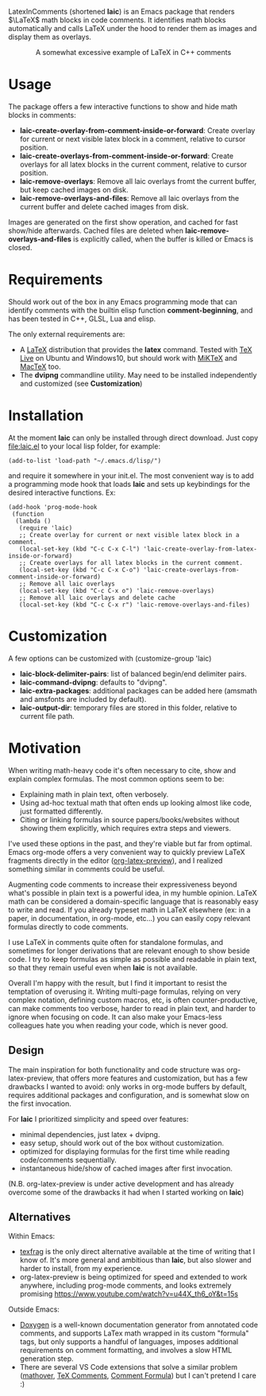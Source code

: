 LatexInComments (shortened *laic*) is an Emacs package that renders
$\LaTeX$ math blocks in code comments. It identifies math blocks
automatically and calls LaTeX under the hood to render them as images
and display them as overlays.

#+html: <p align="center"> <img src="laic_cpp_example.gif" width="75%" alt="Animated GIF image shows a short C++ function with a comment block that contains LaTeX-formatted math, alternating between their text and graphical representations."/> </p>

#+html: <p align="center"> A somewhat excessive example of LaTeX in C++ comments </p>

* Usage

The package offers a few interactive functions to show and hide
math blocks in comments:
- *laic-create-overlay-from-comment-inside-or-forward*: Create overlay
  for current or next visible latex block in a comment, relative to
  cursor position.
- *laic-create-overlays-from-comment-inside-or-forward*: Create
  overlays for all latex blocks in the current comment, relative to
  cursor position.
- *laic-remove-overlays*: Remove all laic overlays fromt the current
  buffer, but keep cached images on disk.
- *laic-remove-overlays-and-files*: Remove all laic overlays from the
  current buffer and delete cached images from disk.

Images are generated on the first show operation, and cached for fast
show/hide afterwards. Cached files are deleted when
*laic-remove-overlays-and-files* is explicitly called, when the buffer
is killed or Emacs is closed.

* Requirements

Should work out of the box in any Emacs programming mode that can
identify comments with the builtin elisp function *comment-beginning*,
and has been tested in C++, GLSL, Lua and elisp.

The only external requirements are:
- A [[https://www.latex-project.org/][LaTeX]] distribution that provides the *latex* command. Tested with
  [[https://en.wikipedia.org/wiki/TeX_Live][TeX Live]] on Ubuntu and Windows10, but should work with [[https://miktex.org/][MiKTeX]] and
  [[https://www.tug.org/mactex/][MacTeX]] too.
- The *dvipng* commandline utility. May need to be installed
  independently and customized (see *Customization*)

* Installation

At the moment *laic* can only be installed through direct
download. Just copy [[file:laic.el]] to your local lisp folder, for
example:

#+BEGIN_SRC elisp
  (add-to-list 'load-path "~/.emacs.d/lisp/")
#+END_SRC

and require it somewhere in your init.el. The most convenient way is
to add a programming mode hook that loads *laic* and sets up
keybindings for the desired interactive functions. Ex:
#+BEGIN_SRC elisp
  (add-hook 'prog-mode-hook
   (function
    (lambda ()
     (require 'laic)
     ;; Create overlay for current or next visible latex block in a comment.
     (local-set-key (kbd "C-c C-x C-l") 'laic-create-overlay-from-latex-inside-or-forward)
     ;; Create overlays for all latex blocks in the current comment.
     (local-set-key (kbd "C-c C-x C-o") 'laic-create-overlays-from-comment-inside-or-forward)
     ;; Remove all laic overlays
     (local-set-key (kbd "C-c C-x o") 'laic-remove-overlays)
     ;; Remove all laic overlays and delete cache
     (local-set-key (kbd "C-c C-x r") 'laic-remove-overlays-and-files)
#+END_SRC

* Customization

A few options can be customized with (customize-group 'laic)
- *laic-block-delimiter-pairs*: list of balanced begin/end delimiter pairs.
- *laic-command-dvipng*: defaults to "dvipng".
- *laic-extra-packages*: additional packages can be added here (amsmath and amsfonts are included by default).
- *laic-output-dir*: temporary files are stored in this folder, relative to current file path.

* Motivation

When writing math-heavy code it's often necessary to cite, show and
explain complex formulas. The most common options seem to be:
- Explaining math in plain text, often verbosely.
- Using ad-hoc textual math that often ends up looking almost like
  code, just formatted differently.
- Citing or linking formulas in source papers/books/websites without
  showing them explicitly, which requires extra steps and viewers.

I've used these options in the past, and they're viable but far from
optimal. Emacs org-mode offers a very convenient way to quickly
preview LaTeX fragments directly in the editor ([[https://orgmode.org/manual/Previewing-LaTeX-fragments.html][org-latex-preview]]),
and I realized something similar in comments could be useful.

Augmenting code comments to increase their expressiveness beyond
what's possible in plain text is a powerful idea, in my humble
opinion. LaTeX math can be considered a domain-specific language that
is reasonably easy to write and read. If you already typeset math in
LaTeX elsewhere (ex: in a paper, in documentation, in org-mode,
etc...) you can easily copy relevant formulas directly to code
comments.

I use LaTeX in comments quite often for standalone formulas, and
sometimes for longer derivations that are relevant enough to show
beside code. I try to keep formulas as simple as possible and readable
in plain text, so that they remain useful even when *laic* is not
available.

Overall I'm happy with the result, but I find it important to resist
the temptation of overusing it. Writing multi-page formulas, relying
on very complex notation, defining custom macros, etc, is often
counter-productive, can make comments too verbose, harder to read in
plain text, and harder to ignore when focusing on code. It can also
make your Emacs-less colleagues hate you when reading your code, which
is never good.

** Design

The main inspiration for both functionality and code structure was
org-latex-preview, that offers more features and customization, but
has a few drawbacks I wanted to avoid: only works in org-mode
buffers by default, requires additional packages and configuration,
and is somewhat slow on the first invocation.

For *laic* I prioritized simplicity and speed over features:
- minimal dependencies, just latex + dvipng.
- easy setup, should work out of the box without customization.
- optimized for displaying formulas for the first time while reading
  code/comments sequentially.
- instantaneous hide/show of cached images after first invocation.

(N.B. org-latex-preview is under active development and has already
overcome some of the drawbacks it had when I started working on
*laic*)

** Alternatives

Within Emacs:
- [[https://github.com/TobiasZawada/texfrag][texfrag]] is the only direct alternative available at the time of
  writing that I know of. It's more general and ambitious than *laic*,
  but also slower and harder to install, from my experience.
- org-latex-preview is being optimized for speed and extended to work
  anywhere, including prog-mode comments, and looks extremely promising
  https://www.youtube.com/watch?v=u44X_th6_oY&t=15s

Outside Emacs:
- [[https://www.doxygen.nl/manual/formulas.html][Doxygen]] is a well-known documentation generator from annotated code
  comments, and supports LaTex math wrapped in its custom "formula"
  tags, but only supports a handful of languages, imposes additional
  requirements on comment formatting, and involves a slow HTML
  generation step.
- There are several VS Code extensions that solve a similar problem
  ([[https://marketplace.visualstudio.com/items?itemName=Remisa.mathover][mathover]], [[https://marketplace.visualstudio.com/items?itemName=vs-publisher-1305558.VsTeXCommentsExtension][TeX Comments]], [[https://marketplace.visualstudio.com/items?itemName=howcasperwhat.comment-formula][Comment Formula]]) but I can't pretend I care
  :)
